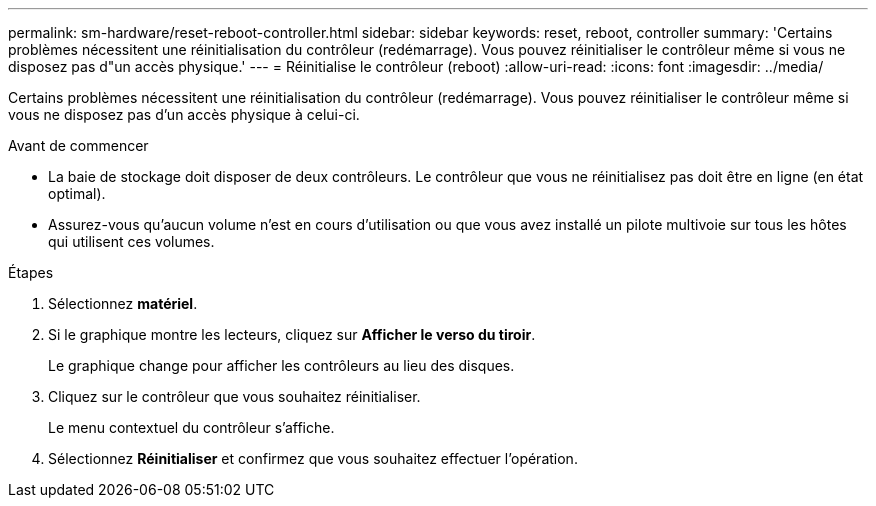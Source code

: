 ---
permalink: sm-hardware/reset-reboot-controller.html 
sidebar: sidebar 
keywords: reset, reboot, controller 
summary: 'Certains problèmes nécessitent une réinitialisation du contrôleur (redémarrage). Vous pouvez réinitialiser le contrôleur même si vous ne disposez pas d"un accès physique.' 
---
= Réinitialise le contrôleur (reboot)
:allow-uri-read: 
:icons: font
:imagesdir: ../media/


[role="lead"]
Certains problèmes nécessitent une réinitialisation du contrôleur (redémarrage). Vous pouvez réinitialiser le contrôleur même si vous ne disposez pas d'un accès physique à celui-ci.

.Avant de commencer
* La baie de stockage doit disposer de deux contrôleurs. Le contrôleur que vous ne réinitialisez pas doit être en ligne (en état optimal).
* Assurez-vous qu'aucun volume n'est en cours d'utilisation ou que vous avez installé un pilote multivoie sur tous les hôtes qui utilisent ces volumes.


.Étapes
. Sélectionnez *matériel*.
. Si le graphique montre les lecteurs, cliquez sur *Afficher le verso du tiroir*.
+
Le graphique change pour afficher les contrôleurs au lieu des disques.

. Cliquez sur le contrôleur que vous souhaitez réinitialiser.
+
Le menu contextuel du contrôleur s'affiche.

. Sélectionnez *Réinitialiser* et confirmez que vous souhaitez effectuer l'opération.

